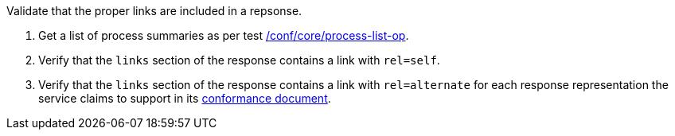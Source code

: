 [[ats_core_pl-links]]
[requirement,type="abstracttest",label="/conf/core/pl-links",subject='<<req_core_pl-links,/req/core/pl-links>>']
====
[.component,class=test-purpose]
--
Validate that the proper links are included in a repsonse.
--

[.component,class=test-method]
--
. Get a list of process summaries as per test <<ats_core_process-list-op,/conf/core/process-list-op>>.
. Verify that the `links` section of the response contains a link with `rel=self`. 
. Verify that the `links` section of the response contains a link with `rel=alternate` for each response representation the service claims to support in its <<sc_conformance,conformance document>>.
--
====
